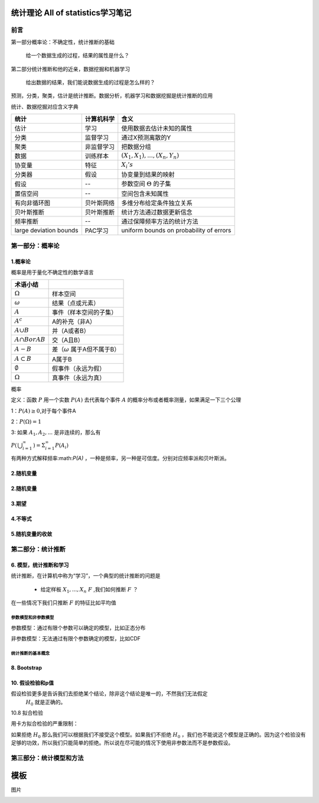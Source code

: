 .. _统计理论.rst:


=======================================
统计理论 All of statistics学习笔记
=======================================

--------------------------
前言
--------------------------

第一部分概率论：不确定性，统计推断的基础

    给一个数据生成的过程，结果的属性是什么？

第二部分统计推断和他的近亲，数据挖掘和机器学习

    给出数据的结果，我们能说数据生成的过程是怎么样的？

预测，分类，聚类，估计是统计推断。数据分析，机器学习和数据挖掘是统计推断的应用


.. image:: _static/概率和推断.png


统计、数据挖掘对应含义字典

+------------------------+------------+-----------------------------------------+
| 统计                   | 计算机科学 | 含义                                    |
+========================+============+=========================================+
| 估计                   | 学习       | 使用数据去估计未知的属性                |
+------------------------+------------+-----------------------------------------+
| 分类                   | 监督学习   | 通过X预测离散的Y                        |
+------------------------+------------+-----------------------------------------+
| 聚类                   | 非监督学习 | 把数据分组                              |
+------------------------+------------+-----------------------------------------+
| 数据                   | 训练样本   | :math:`(X_{1},X_{1}),...,(X_{n},Y_{n})` |
+------------------------+------------+-----------------------------------------+
| 协变量                 | 特征       | :math:`X_{i}'s`                         |
+------------------------+------------+-----------------------------------------+
| 分类器                 | 假设       | 协变量到结果的映射                      |
+------------------------+------------+-----------------------------------------+
| 假设                   | --         | 参数空间 :math:`\Theta` 的子集          |
+------------------------+------------+-----------------------------------------+
| 置信空间               | --         | 空间包含未知属性                        |
+------------------------+------------+-----------------------------------------+
| 有向非循环图           | 贝叶斯网络 | 多维分布给定条件独立关系                |
+------------------------+------------+-----------------------------------------+
| 贝叶斯推断             | 贝叶斯推断 | 统计方法通过数据更新信念                |
+------------------------+------------+-----------------------------------------+
| 频率推断               | --         | 通过保障频率方法的统计方法              |
+------------------------+------------+-----------------------------------------+
| large deviation bounds | PAC学习    | uniform bounds on probability of errors |
+------------------------+------------+-----------------------------------------+



---------------------------
第一部分：概率论
---------------------------



~~~~~~~~~~~~~~~~~~~~~~~~~~~~~~
1.概率论
~~~~~~~~~~~~~~~~~~~~~~~~~~~~~~

概率是用于量化不确定性的数学语言

+---------------------+-------------------------------------+
| 术语小结            |                                     |
+=====================+=====================================+
| :math:`\Omega`      | 样本空间                            |
+---------------------+-------------------------------------+
| :math:`\omega`      | 结果（点或元素）                    |
+---------------------+-------------------------------------+
| :math:`A`           | 事件（样本空间的子集）              |
+---------------------+-------------------------------------+
| :math:`A^c`         | A的补充（非A）                      |
+---------------------+-------------------------------------+
| :math:`A \cup B`    | 并（A或者B）                        |
+---------------------+-------------------------------------+
| :math:`A \cap B or  | 交（A且B）                          |
| AB`                 |                                     |
+---------------------+-------------------------------------+
| :math:`A-B`         | 差（:math:`\omega` 属于A但不属于B） |
+---------------------+-------------------------------------+
| :math:`A \subset B` | A属于B                              |
+---------------------+-------------------------------------+
| :math:`\emptyset`   | 假事件（永远为假）                  |
+---------------------+-------------------------------------+
| :math:`\Omega`      | 真事件（永远为真）                  |
+---------------------+-------------------------------------+

概率

定义：函数 :math:`P` 用一个实数 :math:`P(A)` 去代表每个事件 :math:`A` 的概率分布或者概率测量，如果满足一下三个公理

1：:math:`P(A) \geq 0`,对于每个事件A

2：:math:`P(\Omega) = 1`

3: 如果 :math:`A_{1},A_{2},...` 是非连续的，那么有

:math:`P \left( \begin{matrix} \bigcup_{i=1}^{\infty} \end{matrix} \right) = \Sigma_{i=1}^{\infty}P \left( A_i \right)` 


有两种方式解释频率:math:`P(A)` ，一种是频率，另一种是可信度。分别对应频率派和贝叶斯派。
    


~~~~~~~~~~~~~~~~~~~~~~~~~~~~~~
2.随机变量
~~~~~~~~~~~~~~~~~~~~~~~~~~~~~~

~~~~~~~~~~~~~~~~~~~~~~~~~~~~~~
2.随机变量
~~~~~~~~~~~~~~~~~~~~~~~~~~~~~~

~~~~~~~~~~~~~~~~~~~~~~~~~~~~~~
3.期望
~~~~~~~~~~~~~~~~~~~~~~~~~~~~~~

~~~~~~~~~~~~~~~~~~~~~~~~~~~~~~
4.不等式
~~~~~~~~~~~~~~~~~~~~~~~~~~~~~~

~~~~~~~~~~~~~~~~~~~~~~~~~~~~~~
5.随机变量的收敛
~~~~~~~~~~~~~~~~~~~~~~~~~~~~~~

--------------------------------------------------
第二部分：统计推断
--------------------------------------------------

~~~~~~~~~~~~~~~~~~~~~~~~~~~~~~
6. 模型，统计推断和学习
~~~~~~~~~~~~~~~~~~~~~~~~~~~~~~

统计推断，在计算机中称为“学习”，一个典型的统计推断的问题是

 - 给定样板 :math:`X_{1},...,X_{n} ~ F` ,我们如何推断 :math:`F` ？

在一些情况下我们只推断 :math:`F` 的特征比如平均值

+++++++++++++++++++++
参数模型和非参数模型
+++++++++++++++++++++

参数模型：通过有限个参数可以确定的模型，比如正态分布

非参数模型：无法通过有限个参数确定的模型，比如CDF

+++++++++++++++++++++
统计推断的基本概念
+++++++++++++++++++++


~~~~~~~~~~~~~~~~~~~~~~~~~~~~~~
8. Bootstrap
~~~~~~~~~~~~~~~~~~~~~~~~~~~~~~



~~~~~~~~~~~~~~~~~~~~~~~~~~~~~~
10. 假设检验和p值
~~~~~~~~~~~~~~~~~~~~~~~~~~~~~~

假设检验更多是告诉我们去拒绝某个结论，除非这个结论是唯一的，不然我们无法假定
 :math:`H_{0}` 就是正确的。

10.8 拟合检验


用卡方拟合检验的严重限制：

如果拒绝 :math:`H_{0}` 那么我们可以根据我们不接受这个模型。如果我们不拒绝 :math:`H_{0}` ，我们也不能说这个模型是正确的。因为这个检验没有足够的功效，所以我们只能简单的拒绝。所以说在尽可能的情况下使用非参数法而不是参数假设。




--------------------------------------------------
第三部分：统计模型和方法
--------------------------------------------------


==============================
模板
==============================

图片

.. image:: _static/概率和推断.png
